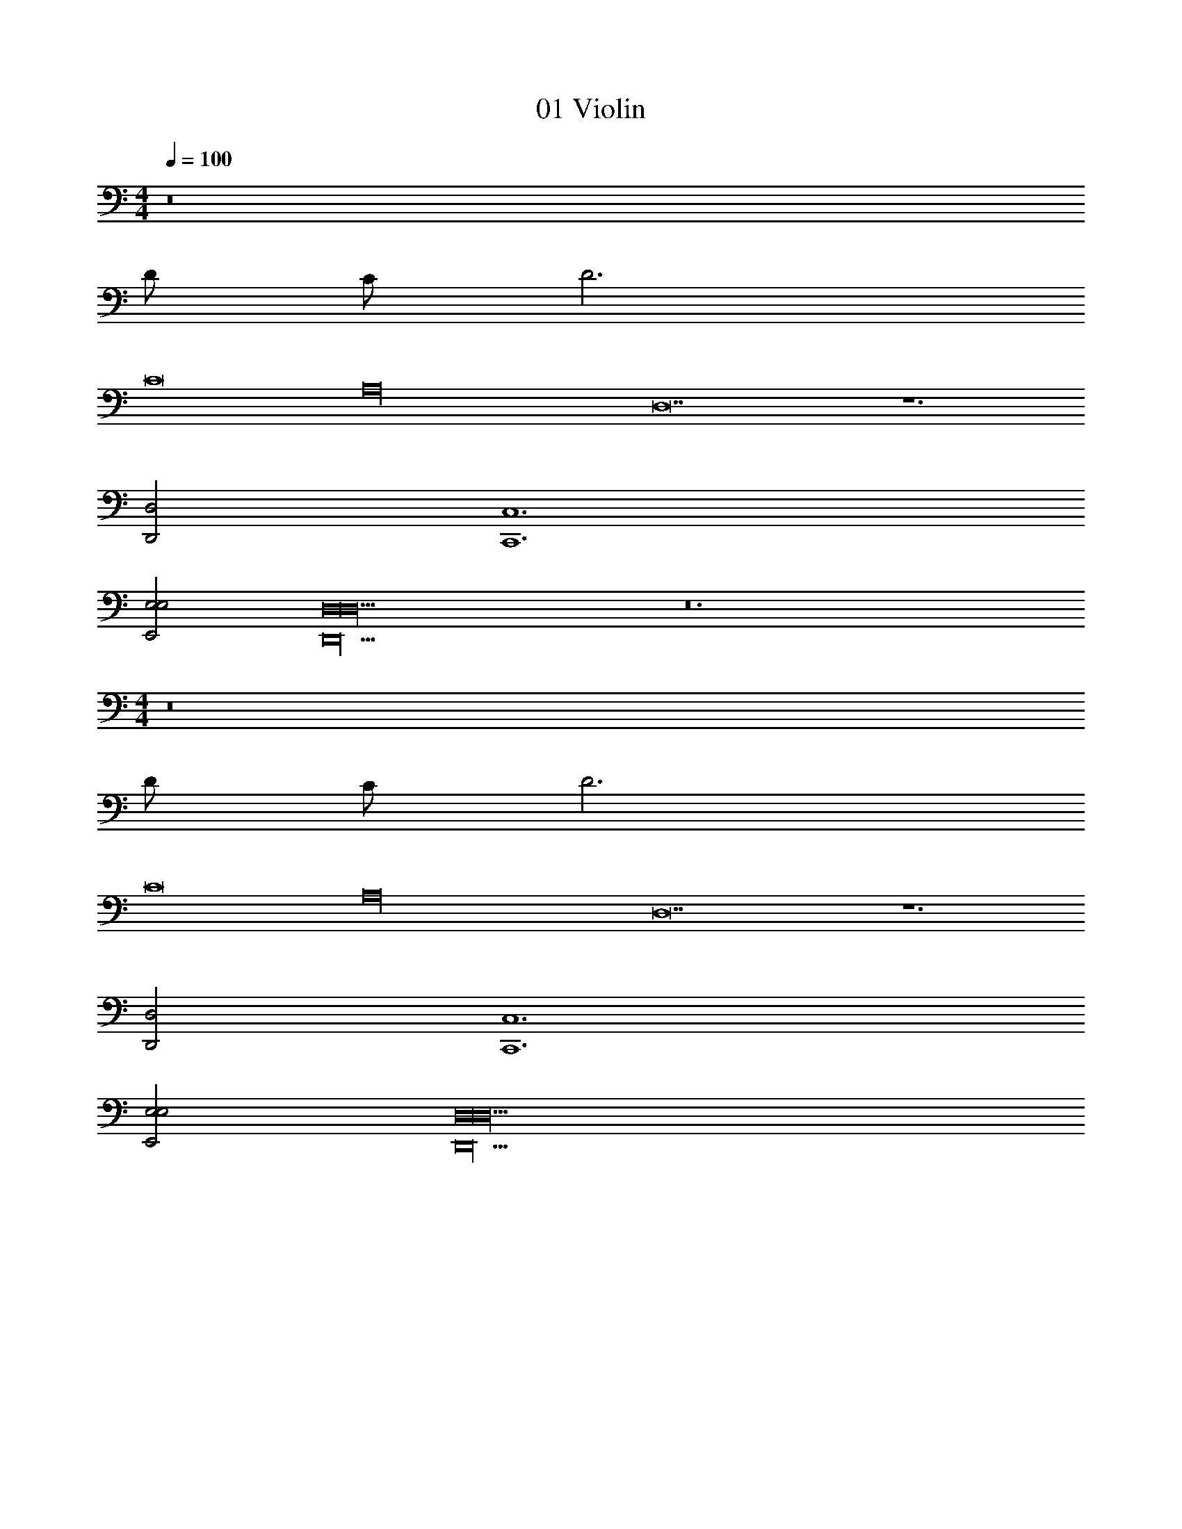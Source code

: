 X: 1
T: 01 Violin
Z: ABC Generated by Starbound Composer v0.8.7
L: 1/4
M: 4/4
Q: 1/4=100
K: C
z8 
D/ C/ D3 
C8 
[z2A,16] D,14 z6 
[D,2D,,2] [C,6C,,6] 
[E,2E,,2E,2] [D,8D,,20D,20] z12 
M: 4/4
z8 
D/ C/ D3 
C8 
[z2A,16] D,14 z6 
[D,2D,,2] [C,6C,,6] 
[E,2E,,2E,2] [D,8D,,20D,20] 
